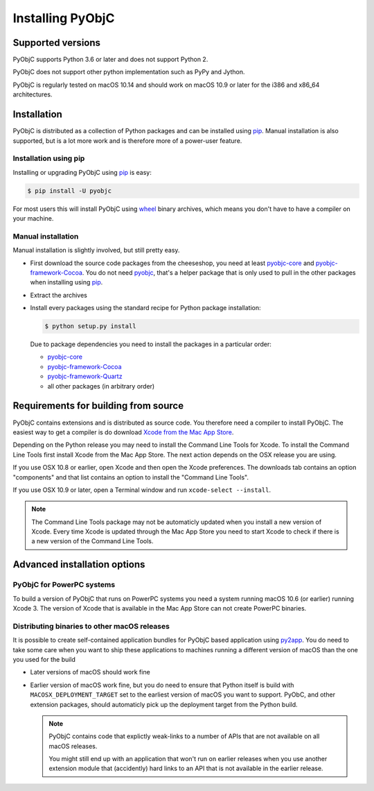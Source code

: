 Installing PyObjC
=================

Supported versions
------------------

PyObjC supports Python 3.6 or later and does not support Python 2.

PyObjC does not support other python implementation such as PyPy and Jython.

PyObjC is regularly tested on macOS 10.14 and should work on macOS
10.9 or later for the i386 and x86_64 architectures.

Installation
------------

PyObjC is distributed as a collection of Python packages and can be installed
using `pip`_.  Manual installation is also supported, but is a lot more work and is
therefore more of a power-user feature.

Installation using pip
.......................

Installing or upgrading PyObjC using `pip`_ is easy:

.. sourcecode:: sh

   $ pip install -U pyobjc

For most users this will install PyObjC using `wheel <https://pypi.org/project/wheel>`_ binary
archives, which means you don't have to have a compiler on your machine.

Manual installation
...................

Manual installation is slightly involved, but still pretty easy.

* First download the source code packages from the cheeseshop, you
  need at least `pyobjc-core <https://pypi.org/project/pyobjc>`_ and
  `pyobjc-framework-Cocoa <https://pypi.org/project/pyobjc-framework-Cocoa>`_.
  You do not need `pyobjc <https://pypi.org/project/pyobjc>`_, that's a helper package that is only
  used to pull in the other packages when installing using `pip`_.

* Extract the archives

* Install every packages using the standard recipe for Python package
  installation:

  .. sourcecode:: sh

     $ python setup.py install

  Due to package dependencies you need to install the packages in a
  particular order:

  - `pyobjc-core`_

  - `pyobjc-framework-Cocoa <https://pypi.org/project/pyobjc-framework-Cocoa>`_

  - `pyobjc-framework-Quartz <https://pypi.org/project/pyobjc-framework-Quartz>`_

  - all other packages (in arbitrary order)


Requirements for building from source
-------------------------------------

PyObjC contains extensions and is distributed as source code. You therefore
need a compiler to install PyObjC. The easiest way to get a compiler is do
download `Xcode from the Mac App Store <https://itunes.apple.com/us/app/xcode/id497799835?mt=12>`_.

Depending on the Python release you may need to install the Command Line
Tools for Xcode. To install the Command Line Tools first install Xcode from
the Mac App Store. The next action depends on the OSX release you are using.

If you use OSX 10.8 or earlier, open Xcode and then open
the Xcode preferences.  The downloads tab contains an option "components" and
that list contains an option to install the "Command Line Tools".

If you use OSX 10.9 or later, open a Terminal window and run ``xcode-select --install``.

.. note::

   The Command Line Tools package may not be automaticly updated when you install
   a new version of Xcode. Every time Xcode is updated through the Mac App Store
   you need to start Xcode to check if there is a new version of the Command Line Tools.


Advanced installation options
-----------------------------

PyObjC for PowerPC systems
..........................

To build a version of PyObjC that runs on PowerPC systems you need a system
running macOS 10.6 (or earlier) running Xcode 3. The version of Xcode that
is available in the Mac App Store can not create PowerPC binaries.


Distributing binaries to other macOS releases
.............................................

It is possible to create self-contained application bundles for PyObjC based
application using `py2app <https://pypi.org/project/py2app>`_. You do need to take some care when
you want to ship these applications to machines running a different
version of macOS than the one you used for the build

* Later versions of macOS should work fine

* Earlier version of macOS work fine, but you do need to ensure that
  Python itself is build with ``MACOSX_DEPLOYMENT_TARGET`` set to the earliest
  version of macOS you want to support. PyObC, and other extension packages,
  should automaticly pick up the deployment target from the Python build.

  .. note::

     PyObjC contains code that explictly weak-links to a number of APIs that
     are not available on all macOS releases.

     You might still end up with an application that won't run on earlier
     releases when you use another extension module that (accidently) hard links
     to an API that is not available in the earlier release.

.. _pip: https://pypi.org/project/pip/
